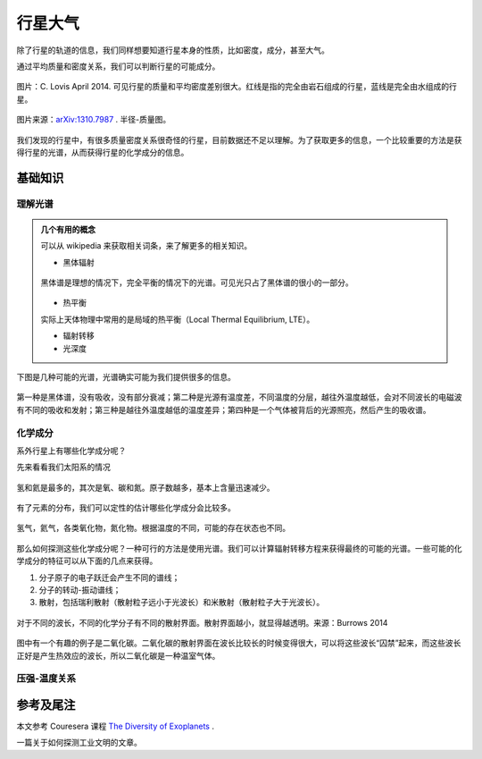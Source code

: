 行星大气
=============

除了行星的轨道的信息，我们同样想要知道行星本身的性质，比如密度，成分，甚至大气。



通过平均质量和密度关系，我们可以判断行星的可能成分。

.. figure:: assets/atmosphere/massVSdensity.png
   :align: center

   图片：C. Lovis April 2014. 可见行星的质量和平均密度差别很大。红线是指的完全由岩石组成的行星，蓝线是完全由水组成的行星。


.. figure:: assets/atmosphere/radiusVSMass.png
   :align: center

   图片来源：`arXiv:1310.7987 <http://arxiv.org/abs/1310.7987>`_ . 半径-质量图。

我们发现的行星中，有很多质量密度关系很奇怪的行星，目前数据还不足以理解。为了获取更多的信息，一个比较重要的方法是获得行星的光谱，从而获得行星的化学成分的信息。

基础知识
--------------

理解光谱
~~~~~~~~~~


.. admonition:: 几个有用的概念
   :class: note

   可以从 wikipedia 来获取相关词条，来了解更多的相关知识。

   * 黑体辐射

   .. figure:: assets/atmosphere/blackbody.png
      :align: center

      黑体谱是理想的情况下，完全平衡的情况下的光谱。可见光只占了黑体谱的很小的一部分。

   * 热平衡

   实际上天体物理中常用的是局域的热平衡（Local Thermal Equilibrium, LTE）。

   * 辐射转移

   * 光深度



下图是几种可能的光谱，光谱确实可能为我们提供很多的信息。

.. figure:: assets/atmosphere/emergentSpectra.png
   :align: center

   第一种是黑体谱，没有吸收，没有部分衰减；第二种是光源有温度差，不同温度的分层，越往外温度越低，会对不同波长的电磁波有不同的吸收和发射；第三种是越往外温度越低的温度差异；第四种是一个气体被背后的光源照亮，然后产生的吸收谱。


化学成分
~~~~~~~~~~~~~~~~~~

系外行星上有哪些化学成分呢？

先来看看我们太阳系的情况

.. figure:: assets/atmosphere/elementAbundance.png
   :align: center

   氢和氦是最多的，其次是氧、碳和氮。原子数越多，基本上含量迅速减少。

有了元素的分布，我们可以定性的估计哪些化学成分会比较多。

.. figure:: assets/atmosphere/chemical.png
   :align: center

   氢气，氦气，各类氧化物，氮化物。根据温度的不同，可能的存在状态也不同。


那么如何探测这些化学成分呢？一种可行的方法是使用光谱。我们可以计算辐射转移方程来获得最终的可能的光谱。一些可能的化学成分的特征可以从下面的几点来获得。

1. 分子原子的电子跃迁会产生不同的谱线；
2. 分子的转动-振动谱线；
3. 散射，包括瑞利散射（散射粒子远小于光波长）和米散射（散射粒子大于光波长）。

.. figure:: assets/atmophere/atmosphereAtomMolecular.png
   :align: center

   对于不同的波长，不同的化学分子有不同的散射界面。散射界面越小，就显得越透明。来源：Burrows 2014


图中有一个有趣的例子是二氧化碳。二氧化碳的散射界面在波长比较长的时候变得很大，可以将这些波长“囚禁”起来，而这些波长正好是产生热效应的波长，所以二氧化碳是一种温室气体。


压强-温度关系
~~~~~~~~~~~~~~~~~~










参考及尾注
--------------------------

本文参考 Couresera 课程 `The Diversity of Exoplanets <https://class.coursera.org/extrasolarplanets-001>`_ .

一篇关于如何探测工业文明的文章。
